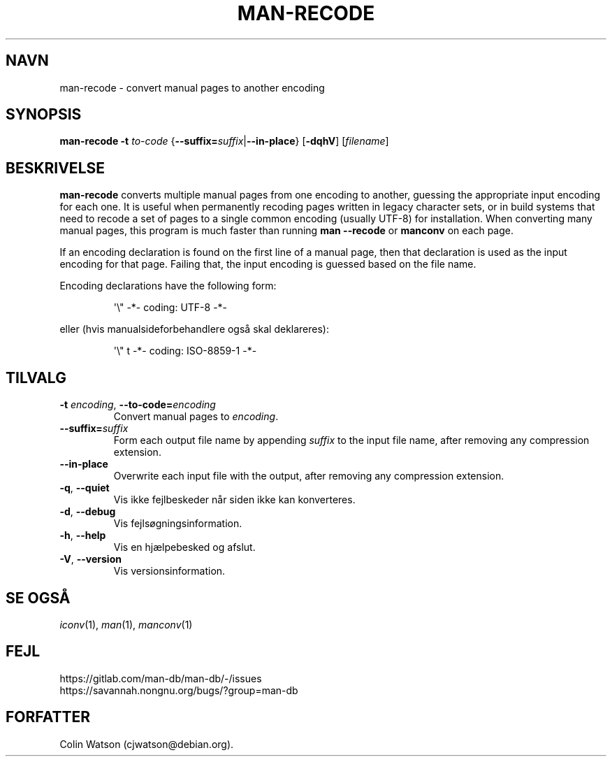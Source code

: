 .\" Man page for man-recode
.\"
.\" Copyright (C) 2019 Colin Watson <cjwatson@debian.org>
.\"
.\" You may distribute under the terms of the GNU General Public
.\" License as specified in the file docs/COPYING.GPLv2 that comes with the
.\" man-db distribution.
.pc ""
.\"*******************************************************************
.\"
.\" This file was generated with po4a. Translate the source file.
.\"
.\"*******************************************************************
.TH MAN-RECODE 1 2024-04-05 2.12.1 "Værktøjer til manualsider"
.SH NAVN
man-recode \- convert manual pages to another encoding
.SH SYNOPSIS
\fBman-recode\fP \fB\-t\fP \fIto\-code\fP
{\|\fB\-\-suffix=\fP\fIsuffix\/\fP\||\|\fB\-\-in\-place\fP\|} [\|\fB\-dqhV\fP\|]
[\|\fIfilename\fP\|]
.SH BESKRIVELSE
\fBman-recode\fP converts multiple manual pages from one encoding to another,
guessing the appropriate input encoding for each one.  It is useful when
permanently recoding pages written in legacy character sets, or in build
systems that need to recode a set of pages to a single common encoding
(usually UTF\-8) for installation.  When converting many manual pages, this
program is much faster than running \fBman \-\-recode\fP or \fBmanconv\fP on
each page.
.PP
If an encoding declaration is found on the first line of a manual page, then
that declaration is used as the input encoding for that page.  Failing that,
the input encoding is guessed based on the file name.
.PP
Encoding declarations have the following form:
.PP
.RS
.nf
.if  !'po4a'hide' \&\(aq\e" \-*\- coding: UTF\-8 \-*\-
.fi
.RE
.PP
eller (hvis manualsideforbehandlere også skal deklareres):
.PP
.RS
.nf
.if  !'po4a'hide' \&\(aq\e" t \-*\- coding: ISO\-8859\-1 \-*\-
.fi
.RE
.SH TILVALG
.TP 
\fB\-t\fP \fIencoding\/\fP, \fB\-\-to\-code=\fP\fIencoding\fP
Convert manual pages to \fIencoding\fP.
.TP 
\fB\-\-suffix=\fP\fIsuffix\fP
Form each output file name by appending \fIsuffix\fP to the input file name,
after removing any compression extension.
.TP 
.if  !'po4a'hide' .B \-\-in\-place
Overwrite each input file with the output, after removing any compression
extension.
.TP 
.if  !'po4a'hide' .BR \-q ", " \-\-quiet
Vis ikke fejlbeskeder når siden ikke kan konverteres.
.TP 
.if  !'po4a'hide' .BR \-d ", " \-\-debug
Vis fejlsøgningsinformation.
.TP 
.if  !'po4a'hide' .BR \-h ", " \-\-help
Vis en hjælpebesked og afslut.
.TP 
.if  !'po4a'hide' .BR \-V ", " \-\-version
Vis versionsinformation.
.SH "SE OGSÅ"
.if  !'po4a'hide' .IR iconv (1),
.if  !'po4a'hide' .IR man (1),
.if  !'po4a'hide' .IR manconv (1)
.SH FEJL
.if  !'po4a'hide' https://gitlab.com/man-db/man-db/-/issues
.br
.if  !'po4a'hide' https://savannah.nongnu.org/bugs/?group=man-db
.SH FORFATTER
.nf
.if  !'po4a'hide' Colin Watson (cjwatson@debian.org).
.fi
